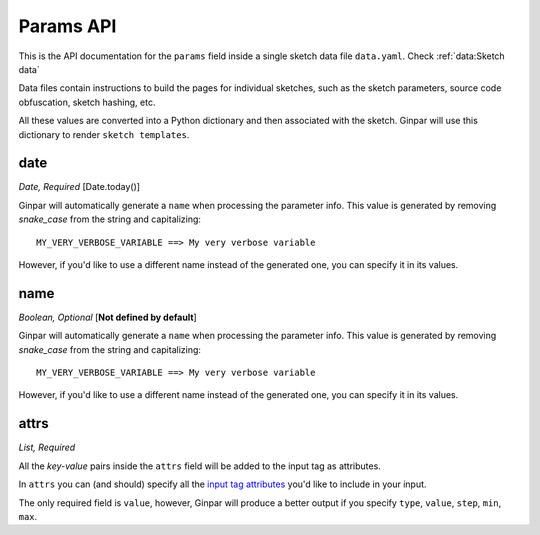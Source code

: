 Params API
==========

This is the API documentation for the ``params`` field inside a single sketch
data file ``data.yaml``. Check :ref:`data:Sketch data`

Data files contain instructions to build the pages for individual sketches,
such as the sketch parameters, source code obfuscation, sketch hashing, etc.

All these values are converted into a Python dictionary and then associated
with the sketch. Ginpar will use this dictionary to render
``sketch templates``.

date
----

*Date, Required* [Date.today()]

Ginpar will automatically generate a ``name`` when processing the parameter
info. This value is generated by removing *snake_case* from the string and
capitalizing::

    MY_VERY_VERBOSE_VARIABLE ==> My very verbose variable

However, if you'd like to use a different name instead of the generated one,
you can specify it in its values.


name
----

*Boolean, Optional* [**Not defined by default**]

Ginpar will automatically generate a ``name`` when processing the parameter
info. This value is generated by removing *snake_case* from the string and
capitalizing::

    MY_VERY_VERBOSE_VARIABLE ==> My very verbose variable

However, if you'd like to use a different name instead of the generated one,
you can specify it in its values.

attrs
-----

*List, Required*

All the *key-value* pairs inside the ``attrs`` field will be added to the
input tag as attributes.

In ``attrs`` you can (and should) specify all the
`input tag attributes`_ you'd like to include in your input.

The only required field is ``value``, however, Ginpar will produce a better
output if you specify ``type``, ``value``, ``step``, ``min``, ``max``.

.. Links

.. _`input tag attributes`: https://developer.mozilla.org/en-US/docs/Web/HTML/Element/input#Attributes
